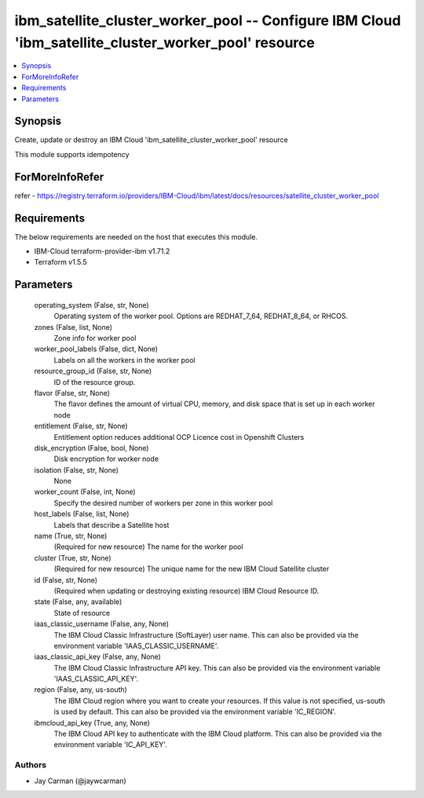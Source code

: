 
ibm_satellite_cluster_worker_pool -- Configure IBM Cloud 'ibm_satellite_cluster_worker_pool' resource
=====================================================================================================

.. contents::
   :local:
   :depth: 1


Synopsis
--------

Create, update or destroy an IBM Cloud 'ibm_satellite_cluster_worker_pool' resource

This module supports idempotency


ForMoreInfoRefer
----------------
refer - https://registry.terraform.io/providers/IBM-Cloud/ibm/latest/docs/resources/satellite_cluster_worker_pool

Requirements
------------
The below requirements are needed on the host that executes this module.

- IBM-Cloud terraform-provider-ibm v1.71.2
- Terraform v1.5.5



Parameters
----------

  operating_system (False, str, None)
    Operating system of the worker pool. Options are REDHAT_7_64, REDHAT_8_64, or RHCOS.


  zones (False, list, None)
    Zone info for worker pool


  worker_pool_labels (False, dict, None)
    Labels on all the workers in the worker pool


  resource_group_id (False, str, None)
    ID of the resource group.


  flavor (False, str, None)
    The flavor defines the amount of virtual CPU, memory, and disk space that is set up in each worker node


  entitlement (False, str, None)
    Entitlement option reduces additional OCP Licence cost in Openshift Clusters


  disk_encryption (False, bool, None)
    Disk encryption for worker node


  isolation (False, str, None)
    None


  worker_count (False, int, None)
    Specify the desired number of workers per zone in this worker pool


  host_labels (False, list, None)
    Labels that describe a Satellite host


  name (True, str, None)
    (Required for new resource) The name for the worker pool


  cluster (True, str, None)
    (Required for new resource) The unique name for the new IBM Cloud Satellite cluster


  id (False, str, None)
    (Required when updating or destroying existing resource) IBM Cloud Resource ID.


  state (False, any, available)
    State of resource


  iaas_classic_username (False, any, None)
    The IBM Cloud Classic Infrastructure (SoftLayer) user name. This can also be provided via the environment variable 'IAAS_CLASSIC_USERNAME'.


  iaas_classic_api_key (False, any, None)
    The IBM Cloud Classic Infrastructure API key. This can also be provided via the environment variable 'IAAS_CLASSIC_API_KEY'.


  region (False, any, us-south)
    The IBM Cloud region where you want to create your resources. If this value is not specified, us-south is used by default. This can also be provided via the environment variable 'IC_REGION'.


  ibmcloud_api_key (True, any, None)
    The IBM Cloud API key to authenticate with the IBM Cloud platform. This can also be provided via the environment variable 'IC_API_KEY'.













Authors
~~~~~~~

- Jay Carman (@jaywcarman)

